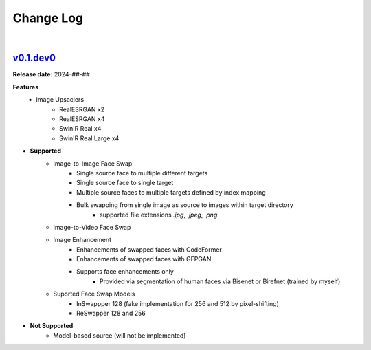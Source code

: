 Change Log
==========
|


v0.1.dev0_
-----
.. v0.1.dev0_: https://github.com/mikecokina/reactor-lib

**Release date:** 2024-##-##

**Features**
    - Image Upsaclers
        - RealESRGAN x2
        - RealESRGAN x4
        - SwinIR Real x4
        - SwinIR Real Large x4

* **Supported**
    - Image-to-Image Face Swap
        - Single source face to multiple different targets
        - Single source face to single target
        - Multiple source faces to multiple targets defined by index mapping
        - Bulk swapping from single image as source to images within target directory
            - supported file extensions `.jpg`, `.jpeg`, `.png`
    - Image-to-Video Face Swap
    - Image Enhancement
        - Enhancements of swapped faces with CodeFormer
        - Enhancements of swapped faces with GFPGAN
        - Supports face enhancements only
            - Provided via segmentation of human faces via Bisenet or Birefnet (trained by myself)
    - Suported Face Swap Models
        - InSwappper 128 (fake implementation for 256 and 512 by pixel-shifting)
        - ReSwapper 128 and 256


* **Not Supported**
    - Model-based source (will not be implemented)
